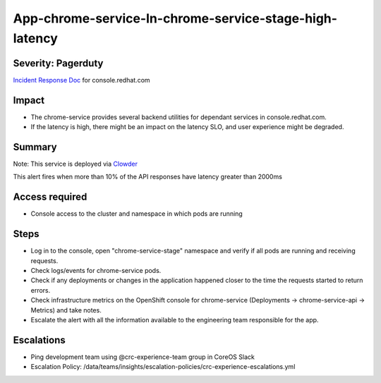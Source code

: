 App-chrome-service-In-chrome-service-stage-high-latency
=========================================================

Severity: Pagerduty
-------------------

`Incident Response Doc`_ for console.redhat.com

Impact
------

- The chrome-service provides several backend utilities for dependant services in console.redhat.com. 
- If the latency is high, there might be an impact on the latency SLO, and user experience might be degraded.

Summary
-------

Note: This service is deployed via `Clowder`_

This alert fires when more than 10% of the API responses have latency greater than 2000ms

Access required
---------------

- Console access to the cluster and namespace in which pods are running

Steps
-----
- Log in to the console, open "chrome-service-stage" namespace and verify if all pods are running and receiving requests.
- Check logs/events for chrome-service pods.
- Check if any deployments or changes in the application happened closer to the time the requests started to return errors.
- Check infrastructure metrics on the OpenShift console for chrome-service (Deployments -> chrome-service-api -> Metrics) and take notes.
- Escalate the alert with all the information available to the engineering team responsible for the app.

Escalations
-----------

-  Ping development team using @crc-experience-team group in CoreOS Slack
-  Escalation Policy: /data/teams/insights/escalation-policies/crc-experience-escalations.yml

.. _Incident Response Doc: https://docs.google.com/document/d/1AyEQnL4B11w7zXwum8Boty2IipMIxoFw1ri1UZB6xJE

.. _Clowder: https://gitlab.cee.redhat.com/service/app-interface/-/blob/master/docs/console.redhat.com/app-sops/clowder/clowder.rst



